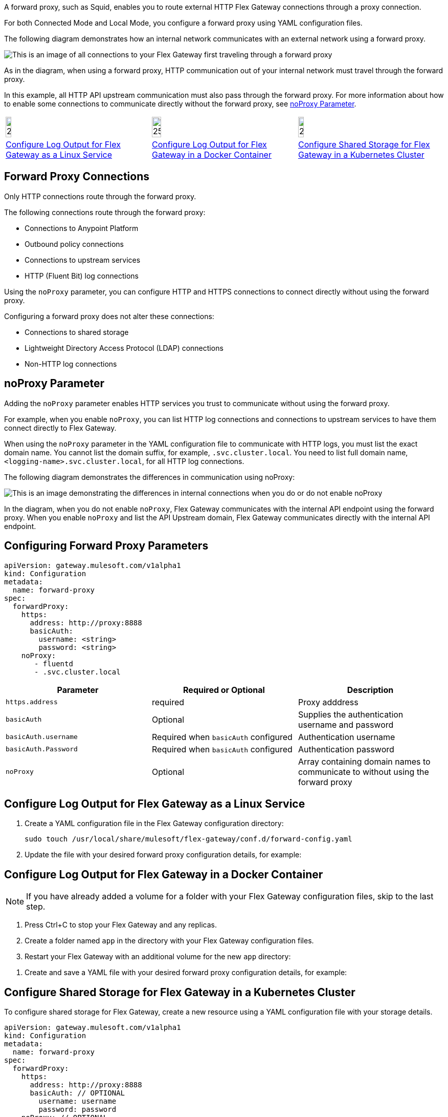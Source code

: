 //tag::intro[]
A forward proxy, such as Squid, enables you to route external HTTP Flex Gateway connections through a proxy connection.  

For both Connected Mode and Local Mode, you configure a forward proxy using YAML configuration files.

The following diagram demonstrates how an internal network communicates with an external network using a forward proxy. 

image:forward-proxy-diagram.png[This is an image of all connections to your Flex Gateway first traveling through a forward proxy, align=center]

As in the diagram, when using a forward proxy, HTTP communication out of your internal network must travel through the forward proxy. 

In this example, all HTTP API upstream communication must also pass through the forward proxy. For more information about how to enable some connections to communicate directly without the forward proxy, see <<noproxy-parameter, noProxy Parameter>>.

//end::intro[]

//tag::icon-table[]
[cols="1a,1a,1a"]
|===
|image:install-linux-logo.png[20%,20%,xref="#linux"]
|image:install-docker-logo.png[25%,25%,xref="#docker"]
|image:install-kubernetes-logo.png[20%,20%,xref="#kubernetes"]

|<<linux>>
|<<docker>>
|<<kubernetes>>
|===

//end::icon-table[]

//tag::connections[]
== Forward Proxy Connections
Only HTTP connections route through the forward proxy.

The following connections route through the forward proxy:

* Connections to Anypoint Platform
* Outbound policy connections
* Connections to upstream services
* HTTP (Fluent Bit) log connections

Using the `noProxy` parameter, you can configure HTTP and HTTPS connections to connect directly without using the forward proxy.

Configuring a forward proxy does not alter these connections:

* Connections to shared storage
* Lightweight Directory Access Protocol (LDAP) connections
* Non-HTTP log connections

//end::connections[]

//tag::noproxy[]
== noProxy Parameter

Adding the `noProxy` parameter enables HTTP services you trust to communicate without using the forward proxy.

For example, when you enable `noProxy`, you can list HTTP log connections and connections to upstream services to have them connect directly to Flex Gateway. 

When using the `noProxy` parameter in the YAML configuration file to communicate with HTTP logs, you must list the exact domain name. You cannot list the domain suffix, for example, `.svc.cluster.local`. You need to list full domain name, `<logging-name>.svc.cluster.local`, for all HTTP log connections.

The following diagram demonstrates the differences in communication using noProxy:

image:no-proxy-diagram.png[This is an image demonstrating the differences in internal connections when you do or do not enable noProxy, align=center]

In the diagram, when you do not enable `noProxy`, Flex Gateway communicates with the internal API endpoint using the forward proxy. When you enable `noProxy` and list the API Upstream domain, Flex Gateway communicates directly with the internal API endpoint.

//end::noproxy[]

//tag::forward-proxy-parameters[]
== Configuring Forward Proxy Parameters

[source,yaml]
----
apiVersion: gateway.mulesoft.com/v1alpha1
kind: Configuration
metadata:
  name: forward-proxy
spec:
  forwardProxy: 
    https: 
      address: http://proxy:8888 
      basicAuth: 
        username: <string> 
        password: <string> 
    noProxy: 
       - fluentd
       - .svc.cluster.local

----

|===
|Parameter | Required or Optional | Description

| `https.address`
| required
| Proxy adddress

| `basicAuth`
| Optional
| Supplies the authentication username and password

| `basicAuth.username`
| Required when `basicAuth` configured
| Authentication username

| `basicAuth.Password`
| Required when `basicAuth` configured
| Authentication password

| `noProxy`
| Optional
| Array containing domain names to communicate to without using the forward proxy
|===

//end::forward-proxy-parameters[]

//tag::linux[]

[[linux]]
== Configure Log Output for Flex Gateway as a Linux Service

. Create a YAML configuration file in the Flex Gateway configuration directory:
+
[source,ssh]
----
sudo touch /usr/local/share/mulesoft/flex-gateway/conf.d/forward-config.yaml
----

. Update the file with your desired forward proxy configuration details, for example:
+
//end::linux[]

//tag::docker[]

[[docker]]
== Configure Log Output for Flex Gateway in a Docker Container

NOTE: If you have already added a volume for a folder with your
Flex Gateway configuration files, skip to the last step.

. Press Ctrl+C to stop your Flex Gateway and any replicas.
. Create a folder named `app` in the directory with your Flex Gateway configuration files.
. Restart your Flex Gateway with an additional volume for the new `app` directory:
//end::docker[]

//tag::docker2[]
. Create and save a YAML file with your desired forward proxy configuration details, for example:
+
//end::docker2[]

//tag::k8s[]

[[kubernetes]]
== Configure Shared Storage for Flex Gateway in a Kubernetes Cluster

To configure shared storage for Flex Gateway, create a new resource using
a YAML configuration file with your storage details.

//end::k8s[]

//tag::sample-config-all[]
[source,yaml]
----
apiVersion: gateway.mulesoft.com/v1alpha1
kind: Configuration
metadata:
  name: forward-proxy
spec:
  forwardProxy:
    https:
      address: http://proxy:8888
      basicAuth: // OPTIONAL
        username: username
        password: password
    noProxy: // OPTIONAL
      - fluentd
      - .svc.cluster.local

----
//end::sample-config-all[]

//tag::noproxy-registration[]
== Forward Proxy Flex Gateway Registration

If registering your Flex Gateway forward proxy in an internal network without internet, you must add the `--https-proxy` flag when xref:flex-{page-mode}-reg-run.adoc[registering a Flex Gateway].

Add the `--https-proxy` flag with your proxy `address` parameter:
[source,ssh]
----
--https-proxy=http://proxy:8888
----

Provide your `username` and `password` parameters if you enable `basicAuth`:
[source,ssh]
----
--https-proxy=http://<username>:<password>@proxy:8888
----

The following sample registration command shows flag placement:
[source,ssh]
----
flexctl register \
--username=<your-username> \
--password=<your-password> \
--environment=<your-environment-id> \
--organization=<your-org-id> \
--output-directory=/usr/local/share/mulesoft/flex-gateway/conf.d \
--https-proxy=http://<username>:<password>@proxy:8888 \ 
--no-proxy=.svc.cluster.local \
my-gateway
----

//end::noproxy-registration[]
